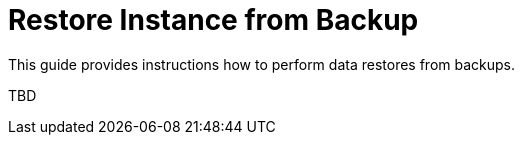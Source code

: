 = Restore Instance from Backup

This guide provides instructions how to perform data restores from backups.

TBD
